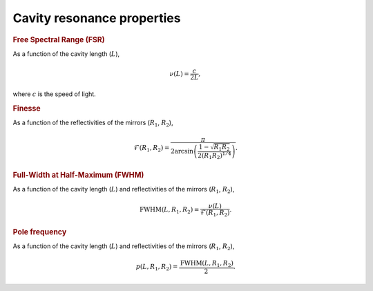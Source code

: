 .. _resonance:

Cavity resonance properties
===========================

.. rubric:: Free Spectral Range (FSR)

As a function of the cavity length (:math:`L`),

.. math::
    \nu(L) = \frac{c}{2L},

where :math:`c` is the speed of light.

.. rubric:: Finesse

As a function of the reflectivities of the mirrors (:math:`R_1`, :math:`R_2`),

.. math::
    \mathcal{F}(R_1, R_2) = \frac{\pi}{2 \arcsin{\left(\frac{1 - \sqrt{R_1 R_2}}{2\left(R_1 R_2\right)^{1/4}}\right)}}.

.. rubric:: Full-Width at Half-Maximum (FWHM)

As a function of the cavity length (:math:`L`) and reflectivities of the mirrors (:math:`R_1`, :math:`R_2`),

.. math::
    \mathrm{FWHM}(L, R_1, R_2)  = \frac{\nu(L)}{\mathcal{F}(R_1, R_2)}.

.. rubric:: Pole frequency

As a function of the cavity length (:math:`L`) and reflectivities of the mirrors (:math:`R_1`, :math:`R_2`),

.. math::
    p(L, R_1, R_2)  = \frac{\mathrm{FWHM}(L, R_1, R_2)}{2}.

